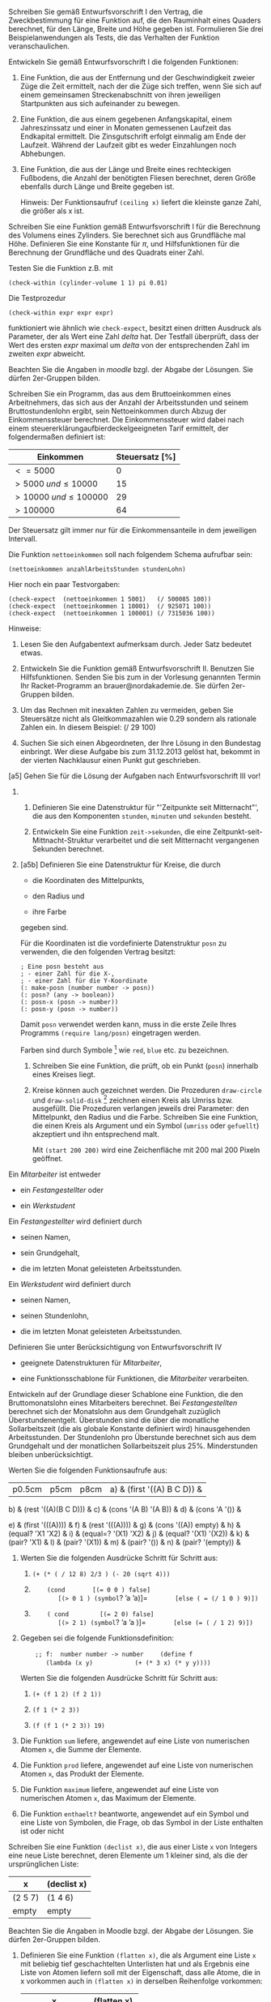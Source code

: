 Schreiben Sie gemäß Entwurfsvorschrift I den Vertrag, die
Zweckbestimmung für eine Funktion auf, die den Rauminhalt eines Quaders
berechnet, für den Länge, Breite und Höhe gegeben ist. Formulieren Sie
drei Beispielanwendungen als Tests, die das Verhalten der Funktion
veranschaulichen.

Entwickeln Sie gemäß Entwurfsvorschrift I die folgenden Funktionen:

1. Eine Funktion, die aus der Entfernung und der Geschwindigkeit zweier
   Züge die Zeit ermittelt, nach der die Züge sich treffen, wenn Sie
   sich auf einem gemeinsamen Streckenabschnitt von ihren jeweiligen
   Startpunkten aus sich aufeinander zu bewegen.

2. Eine Funktion, die aus einem gegebenen Anfangskapital, einem
   Jahreszinssatz und einer in Monaten gemessenen Laufzeit das
   Endkapital ermittelt. Die Zinsgutschrift erfolgt einmalig am Ende der
   Laufzeit. Während der Laufzeit gibt es weder Einzahlungen noch
   Abhebungen.

3. Eine Funktion, die aus der Länge und Breite eines rechteckigen
   Fußbodens, die Anzahl der benötigten Fliesen berechnet, deren Größe
   ebenfalls durch Länge und Breite gegeben ist.

   Hinweis: Der Funktionsaufruf =(ceiling x)= liefert die kleinste ganze
   Zahl, die größer als x ist.

Schreiben Sie eine Funktion gemäß Entwurfsvorschrift I für die
Berechnung des Volumens eines Zylinders. Sie berechnet sich aus
Grundfläche mal Höhe. Definieren Sie eine Konstante für $\pi$, und
Hilfsfunktionen für die Berechnung der Grundfläche und des Quadrats
einer Zahl.

Testen Sie die Funktion z.B. mit

#+BEGIN_EXAMPLE
       (check-within (cylinder-volume 1 1) pi 0.01)
#+END_EXAMPLE

Die Testprozedur

#+BEGIN_EXAMPLE
       (check-within expr expr expr)
#+END_EXAMPLE

funktioniert wie ähnlich wie =check-expect=, besitzt einen dritten
Ausdruck als Parameter, der als Wert eine Zahl $delta$ hat. Der Testfall
überprüft, dass der Wert des ersten $expr$ maximal um $delta$ von der
entsprechenden Zahl im zweiten $expr$ abweicht.

Beachten Sie die Angaben in /moodle/ bzgl. der Abgabe der Lösungen. Sie
dürfen 2er-Gruppen bilden.

Schreiben Sie ein Programm, das aus dem Bruttoeinkommen eines
Arbeitnehmers, das sich aus der Anzahl der Arbeitsstunden und seinem
Bruttostundenlohn ergibt, sein Nettoeinkommen durch Abzug der
Einkommenssteuer berechnet. Die Einkommenssteuer wird dabei nach einem
steuererklärungaufbierdeckelgeeigneten Tarif ermittelt, der
folgendermaßen definiert ist:

| *Einkommen*                  | *Steuersatz* [%]   |
|------------------------------+--------------------|
| $<= 5000$                    | 0                  |
| $> 5000\; und \leq 10000$    | 15                 |
| $>10000\; und \leq 100000$   | 29                 |
| $>100000$                    | 64                 |

Der Steuersatz gilt immer nur für die Einkommensanteile in dem
jeweiligen Intervall.

Die Funktion =nettoeinkommen= soll nach folgendem Schema aufrufbar sein:

#+BEGIN_EXAMPLE
          (nettoeinkommen anzahlArbeitsStunden stundenLohn)
#+END_EXAMPLE

Hier noch ein paar Testvorgaben:

#+BEGIN_EXAMPLE
       (check-expect  (nettoeinkommen 1 5001)   (/ 500085 100))
       (check-expect  (nettoeinkommen 1 10001)  (/ 925071 100))
       (check-expect  (nettoeinkommen 1 100001) (/ 7315036 100))
#+END_EXAMPLE

Hinweise:

1. Lesen Sie den Aufgabentext aufmerksam durch. Jeder Satz bedeutet
   etwas.

2. Entwickeln Sie die Funktion gemäß Entwurfsvorschrift II. Benutzen Sie
   Hilfsfunktionen. Senden Sie bis zum in der Vorlesung genannten Termin
   Ihr Racket-Programm an brauer@nordakademie.de. Sie dürfen 2er-Gruppen
   bilden.

3. Um das Rechnen mit inexakten Zahlen zu vermeiden, geben Sie
   Steuersätze nicht als Gleitkommazahlen wie 0.29 sondern als rationale
   Zahlen ein. In diesem Beispiel: (/ 29 100)

4. Suchen Sie sich einen Abgeordneten, der Ihre Lösung in den Bundestag
   einbringt. Wer diese Aufgabe bis zum 31.12.2013 gelöst hat, bekommt
   in der vierten Nachklausur einen Punkt gut geschrieben.

[a5] Gehen Sie für die Lösung der Aufgaben nach Entwurfsvorschrift III
vor!

1. 

   1. Definieren Sie eine Datenstruktur für "'Zeitpunkte seit
      Mitternacht"', die aus den Komponenten =stunden=, =minuten= und
      =sekunden= besteht.

   2. Entwickeln Sie eine Funktion =zeit->sekunden=, die eine
      Zeitpunkt-seit-Mittnacht-Struktur verarbeitet und die seit
      Mitternacht vergangenen Sekunden berechnet.

2. [a5b] Definieren Sie eine Datenstruktur für Kreise, die durch

   -  die Koordinaten des Mittelpunkts,

   -  den Radius und

   -  ihre Farbe

   gegeben sind.

   Für die Koordinaten ist die vordefinierte Datenstruktur =posn= zu
   verwenden, die den folgenden Vertrag besitzt:

   #+BEGIN_EXAMPLE
       ; Eine posn besteht aus
       ; - einer Zahl für die X-,
       ; - einer Zahl für die Y-Koordinate
       (: make-posn (number number -> posn))
       (: posn? (any -> boolean))
       (: posn-x (posn -> number))
       (: posn-y (posn -> number))
   #+END_EXAMPLE

   Damit =posn= verwendet werden kann, muss in die erste Zeile Ihres
   Programms =(require lang/posn)= eingetragen werden.

   Farben sind durch Symbole [1] wie =red=, =blue= etc. zu bezeichnen.

   1. Schreiben Sie eine Funktion, die prüft, ob ein Punkt (=posn=)
      innerhalb eines Kreises liegt.

   2. Kreise können auch gezeichnet werden. Die Prozeduren =draw-circle=
      und =draw-solid-disk= [2] zeichnen einen Kreis als Umriss bzw.
      ausgefüllt. Die Prozeduren verlangen jeweils drei Parameter: den
      Mittelpunkt, den Radius und die Farbe. Schreiben Sie eine
      Funktion, die einen Kreis als Argument und ein Symbol (=umriss=
      oder =gefuellt=) akzeptiert und ihn entsprechend malt.

      Mit =(start 200 200)= wird eine Zeichenfläche mit 200 mal 200
      Pixeln geöffnet.

Ein /Mitarbeiter/ ist entweder

-  ein /Festangestellter/ oder

-  ein /Werkstudent/

Ein /Festangestellter/ wird definiert durch

-  seinen Namen,

-  sein Grundgehalt,

-  die im letzten Monat geleisteten Arbeitsstunden.

Ein /Werkstudent/ wird definiert durch

-  seinen Namen,

-  seinen Stundenlohn,

-  die im letzten Monat geleisteten Arbeitsstunden.

Definieren Sie unter Berücksichtigung von Entwurfsvorschrift IV

-  geeignete Datenstrukturen für /Mitarbeiter/,

-  eine Funktionsschablone für Funktionen, die /Mitarbeiter/
   verarbeiten.

Entwickeln auf der Grundlage dieser Schablone eine Funktion, die den
Bruttomonatslohn eines Mitarbeiters berechnet. Bei /Festangestellten/
berechnet sich der Monatslohn aus dem Grundgehalt zuzüglich
Überstundenentgelt. Überstunden sind die über die monatliche
Sollarbeitszeit (die als globale Konstante definiert wird)
hinausgehenden Arbeitsstunden. Der Stundenlohn pro Überstunde berechnet
sich aus dem Grundgehalt und der monatlichen Sollarbeitszeit plus
$25\%$. Minderstunden bleiben unberücksichtigt.

Werten Sie die folgenden Funktionsaufrufe aus:

|p0.5cm|p5cm|p8cm| a) & (first '((A) B C D)) &
b) & (rest '((A)(B C D))) &
c) & (cons '(A B) '(A B)) &
d) & (cons 'A '()) &

e) & (first '(((A)))) &
f) & (rest '(((A)))) &
g) & (cons '((A)) empty) &
h) & (equal? 'X1 'X2) &
i) & (equal=? '(X1) 'X2) &
j) & (equal? '(X1) '(X2)) &
k) & (pair? 'X1) &
l) & (pair? '(X1)) &
m) & (pair? '()) &
n) & (pair? '(empty)) &

1. Werten Sie die folgenden Ausdrücke Schritt für Schritt aus:

   1. =(+ (* ( / 12 8) 2/3 ) (- 20 (sqrt 4)))=

   2. =    (cond=
      =       [(= 0 0 ) false]=
      =       [(> 0 1 ) (symbol=? ’a ’a)]=
      =       [else ( = (/ 1 0 ) 9)])=

   3. =    ( cond =
      =       [(= 2 0) false]=
      =       [(> 2 1) (symbol=? ’a ’a )]=
      =       [else (= ( / 1 2) 9)])=

2. Gegeben sei die folgende Funktionsdefinition:

   =    ;; f:  number number -> number=
   =    (define f=
   =       (lambda (x y)=
   =           (+ (* 3 x) (* y y))))=

   Werten Sie die folgenden Ausdrücke Schritt für Schritt aus:

   1. =(+ (f 1 2) (f 2 1))=

   2. =(f 1 (* 2 3))=

   3. =(f (f 1 (* 2 3)) 19)=

1. Die Funktion =sum= liefere, angewendet auf eine Liste von numerischen
   Atomen =x=, die Summe der Elemente.

2. Die Funktion =prod= liefere, angewendet auf eine Liste von
   numerischen Atomen =x=, das Produkt der Elemente.

3. Die Funktion =maximum= liefere, angewendet auf eine Liste von
   numerischen Atomen =x=, das Maximum der Elemente.

4. Die Funktion =enthaelt?= beantworte, angewendet auf ein Symbol und
   eine Liste von Symbolen, die Frage, ob das Symbol in der Liste
   enthalten ist oder nicht

Schreiben Sie eine Funktion =(declist x)=, die aus einer Liste =x= von
Integers eine neue Liste berechnet, deren Elemente um 1 kleiner sind,
als die der ursprünglichen Liste:

| x         | (declist x)   |
|-----------+---------------|
| (2 5 7)   | (1 4 6)       |
| empty     | empty         |

Beachten Sie die Angaben in Moodle bzgl. der Abgabe der Lösungen. Sie
dürfen 2er-Gruppen bilden.

1. Definieren Sie eine Funktion =(flatten x)=, die als Argument eine
   Liste =x= mit beliebig tief geschachtelten Unterlisten hat und als
   Ergebnis eine Liste von Atomen liefern soll mit der Eigenschaft, dass
   alle Atome, die in x vorkommen auch in =(flatten x)= in derselben
   Reihenfolge vorkommen:

   | x                  | (flatten x)   |
   |--------------------+---------------|
   | (A (B C) D)        | (A B C D)     |
   | (((A B) C)(D E))   | (A B C D E)   |
   | ((((A))))          | (A)           |

   **** Hinweis:

   Definieren Sie zuerst in der bekannten Art und Weise eine rekursive
   Datenstruktur für geschachtelte Listen. Wenden Sie dann die passende
   *Entwurfsvorschrift* an.

2. Schreiben Sie eine Funktion =(frequencies x)=, die aus einer Liste
   =x= von Atomen eine Liste von zwei-elementigen Strukturen
   (define-record-procedures) erzeugt: Dabei ist das erste Element das
   Atom aus =x=, das zweite Element die Häufigkeit des Auftretens in
   =x=. Die Reihenfolge der Strukturen in der Ergebnisliste ist
   belanglos.

   | x                 | (frequencies x)       |
   |-------------------+-----------------------|
   | (A B A B A C A)   | (<A 4> <B 2> <C 1>)   |
   | empty             | empty                 |

   =<A 4>= stehe für einen Record mit den Elementen =A= und $4$

Entwerfen Sie einen Satz von Funktionen für die Mengenoperationen
VEREINIGUNG, DURCHSCHNITT, DIFFERENZ, wobei Mengen als Listen von Atomen
ohne Wiederholungen repräsentiert werden sollen.

Die in den folgenden Aufgaben zu entwickelnden Funktionen haben alle 2
Listen-Parameter. Lösen Sie diese Aufgaben unter Anwendung von
Entwurfsvorschrift V. Überlegen Sie dabei, ob für die Erstellung der
Funktionsschablone der Zugriff auf das erste Element und die Restliste
hinsichtlich des ersten, des zweiten oder beider Parameter vorgenommen
werden muss.

1. Schreiben Sie ein Funktion =concatenate=, die zwei Listen von
   Symbolen aneinander hängt. Beispiel:
   = (concatenate ’(a b c) ’(d e f)) => ’(a b c d e f)=

2. Schreiben Sie eine Funktion =mult-2-num-lists=, die zwei gleich lange
   Listen mit Zahlen zu einer Liste verarbeitet, die die Produkte der
   korrespondierenden Elemente der Argumentlisten enthält. Beispiel:
   =(mult-2-num-lists ’(2 3 4) ’(7 8 9)) => ’(14 24 36)=

3. Entwickeln Sie eine Funktion =merge=, die 2 Listen von Zahlen
   verarbeitet, die aufsteigend sortiert sind. Sie liefert eine
   sortierte Liste von Zahlen, die alle Zahlen aus den beiden
   Argumentlisten enthält. Wenn Zahlen in den Argumentliste mehrfach
   vorkommen, sollen Sie auch in der Ergebnisliste entsprechend oft
   auftauchen. Beispiel:
   =(merge ’(2 5 7) ’(1 3 5 9)) => ’(1 2 3 5 5 7 9) =

1. Schreiben Sie eine Funktion =repeat=, die eine natürliche Zahl
   $n\in Nat$ (Definition des Datentyps $Nat$ s. Vorlesung) und ein
   Symbol $s$ als Argumente nimmt und eine Liste mit dem $n$-maligen
   Auftreten von $s$ erzeugt.

2. Schreiben Sie eine Funktion =Int->Nat=, die eine beliebige positive
   ganze Zahl in eine äquivalentes Element des Datentyps $Nat$
   verwandelt, z.B.:
   =(Int->Nat 3) => (succ (succ (succ zero)))=

3. Schreiben Sie eine Funktion =Nat->Int=, die eine natürliche Zahl
   $n\in Nat$ in eine normale Racket-Number verwandelt, z.B.:
   =(Nat->Int (succ (succ (succ zero)))) => 3=

4. Schreiben Sie eine Funktion
   =;; times: Nat Nat -> Nat=
   , die zwei natürliche Zahlen multipliziert.

Beachten Sie die Angaben in Moodle bzgl. der Abgabe der Lösungen. Sie
dürfen 2er-Gruppen bilden.

Es sollen Ausdrücke abgeleitet werden, die nur aus Konstanten, Variablen
und den Operationen $+$ und $\cdot$ bestehen.

Sei $D_x$ die partielle Ableitung einer Funktion $f$ nach $x$, dann
gelten folgende Regeln:

-  $D_x(x) = 1$

-  $D_x(y) = 0$, $y\neq x$, sei $y$ eine Konstante oder Variable

-  $D_x(e_1 + e_2) = D_x(e_1)+D_x(e_2)$ (Summenregel)

-  $D_x(e_1\cdot e_2) = e_1\cdot D_x(e_2) + e_2\cdot D_x(e_1)$
   (Produktregel)

Repräsentation der Formeln:

-  Konstante: numerisches Atom

-  Variable: symbolisches Atom

-  $e_1 + e_2$: (ADD $e_1$ $e_2$)

-  $e_1 \cdot e_2$: (MUL $e_1$ $e_2$)

Hinweise:

-  Definieren Sie zur Erzeugung von Formeln geeignete Hilfsfunktionen!

-  Wenn eine Formel nicht korrekt aufgebaut ist, kann das Symbol
   =’ERROR= zurückgeliefert werden, das möglicherweise in einem
   korrekten Teil der Formel eingeschachtelt erscheint.

-  Machen Sie ausgiebig von lokalen Definitionen Gebrauch.

[Anwendungreduce] Definieren Sie unter Verwendung von =reduce= (s.
Vorlesung) eine Funktion =sort=, die, angewendet auf eine Liste von
Zahlen, diese Liste absteigend sortiert.

Modifizieren Sie die Funktion =sort= aus Aufgabe [Anwendungreduce] so,
dass durch einen zusätzlichen Parameter die Sortierreihenfolge bestimmt
werden kann.

Was liefern die folgenden Ausdrücke:

1. =((mapp abs) '( 4 -7 3))=

2. =(define betraege (mapp abs))=

3. =(betraege '(4 -7 -3))=

4. =(reduce * ((mapp abs) '( 4 -7 3)) 1)=

Wie lautet er?

Erklären Sie die Auswertung des Ausdrucks =((mapp abs) '( 4 -7 3))=
mithilfe des Ersetzungsmodells für Funktionsanwendungen. Vergleiche dazu
Teil 5 der Vorlesungsfolien.

1. Schreiben Sie die Funktion =sum=, die die Summe der Elemente einer
   Liste von Zahlen berechnet, unter Benutzung einer Hilfsfunktion mit
   akkumulierendem Parameter. Verwenden Sie die Funktiosnschablone aus
   der Vorlesung. Formulieren Sie die Akkumulatorinvariante.

2. Gegeben ist ein Weg in einem ungerichteten Graphen, dessen Knoten
   Orte repräsentieren und dessen Kanten mit den Entfernungen zwischen
   den Orten attributiert sind, z.B. so:

   [[\figs entfernungen.pdf]]

   Entwickeln Sie eine Funktion, die aus einer Liste mit relativen
   Entfernungen eine Liste mit den absoluten Entfernungen der Orte vom
   Ursprungsort berechnet. Für den obigen Graphen soll also aus der
   Liste (120 90 70 65) die Liste (120 210 280 345) werden.

   1. Entwickeln Sie zunächst eine Funktion (ggf. mit Hilfsfunktion)
      nach der bekannten Methode (ohne akkumulierende Parameter).

   2. Diskutieren Sie, warum eine Hilfsfunktion mit akkumulierendem
      Parameter sinnvoll ist.

   3. Entwickeln Sie eine solche.

3. Definieren Sie eine Funktion =(singletons x)=, die als Argument eine
   Liste von den Atomen =x= hat und als Ergebnis eine Liste von den
   Atomen liefern soll, die in =x= genau einmal auftreten.

4. Modifizieren die Funktion =(singletons x)= so, dass zwei
   akkumulierende Parameter verwendet werden. Der eine soll zum
   Akkumulieren der Atome, die genau einmal in =x= auftreten, dienen,
   der andere zum Akkumulieren der Atome, die mehrmals in =x= auftreten.

Gegeben sei folgende Racket-Funktion

=    (define f=
=      (lambda (n)=
=        (cond=
=          [(= n 0) 0]=
=          [else (+ (f (- n 1))=
=                   (/ 1 (* n (+ n 1))))])))=

Zeigen Sie, dass der Aufruf =(f n)= die Zahl $$f(n)=\frac{n}{n+1}$$
berechnet.

Grundlage:

=;; nimmt einen Betrag als Startkapital eines Kontos=
=;; und erzeugt eine "belaste-Funktion"=
=(: erzeuge-konto (number =
=                -> (number -> (mixed number symbol))))=
=(define erzeuge-konto=
=  (lambda (konto)=
=    (lambda (betrag)=
=      (cond=
=        [(>= konto betrag)=
=         (begin=
=           (set! konto (- konto betrag))=
=           konto)]=
=        [else ’konto-ueberzogen]))))=

1. Wie sieht das Umgebungsdiagramm aus, wenn zwei Konten angelegt
   werden?

   =(define konto1 (erzeuge-konto 100))=
   =(define konto2 (erzeuge-konto 200))=

2. Stellen Sie die Auswertung von (konto2 120) dar!

3. Wie sieht das Umgebungsdiagramm aus für?

   = (define konto1 (erzeuge-konto 100))=
   = (define konto2 konto1)=
   = =

1. Betrachten Sie die folgende Variante der Prozedur =erzeuge-konto=.
   Machen Sie sich ihre Wirkungsweise klar.

   =(: erzeuge-konto =
   =   (number -> (symbol -> (number -> (mixed number symbol)))))=
   =;; nimmt einen Betrag als Startkapital und erzeugt ein "Konto-Object"=
   =(define erzeuge-konto=
   =  (lambda (konto)=
   =    (letrec=
   =        ([;; belaste: (number -> (mixed number symbol))=
   =          ;; Effekt: bucht vom konto betrag ab, liefert neuen =
   =          ;; Kontostand als Resultat, falls Konto nicht ueberzogen=
   =          belaste=
   =          (lambda (betrag)=
   =            (cond=
   =              [(>= konto betrag)=
   =               (begin=
   =                 (set! konto (- konto betrag))=
   =                 konto)]=
   =              [else ’konto-ueberzogen]))]=
   =         [;; schreibegut: (number -> number)=
   =          ;; Effekt: schreibt konto betrag gut=
   =          ;; liefert neuen Kontostand als Resultat=
   =          schreibegut=
   =          (lambda (betrag)=
   =            (begin =
   =              (set! konto (+ konto betrag))=
   =              konto))]=
   =         [;; verteile: (number -> (mixed number symbol))=
   =          ;; verwaltet die von Konten verstandenen Nachrichten=
   =          verteile=
   =          (lambda (nachricht)=
   =            (cond=
   =              [(equal? nachricht ’belaste) belaste]=
   =              [(equal? nachricht ’schreibegut) schreibegut]=
   =              [else (violation "unbekannte Nachricht")]))])=
   =      verteile)))=

2. Wie sieht das Umgebungsdiagramm für die folgende Ausdruckssequenz
   aus:

   =(define konto (erzeuge-konto 200))=
   =((konto ’schreibegut) 60)=
   =((konto ’belaste) 120)=

Welchen stack (gemäß Spezifikation aus der Vorlesung) repräsentiert der
Term

=    push( pop(push(push(createstack, c), b)), a)=

1. Geben Sie eine graphische Darstellung des resultierenden stacks an.

2. Formen Sie den Term durch Anwendung der Gleichungen solange um, bis
   er nur noch die Operation =push= und =createstack= enthält.

Spezifizieren Sie einen Datentyp ADTtupel. Ein Tupel sei ein Paar von
items. Definieren Sie eine Operation für das Erzeugen eines Tupels aus
zwei items, sowie je eine Operation für den Zugriff auf die beiden
Komponenten.

[mengenspezifikation] Geben Sie die algebraische Spezifikation für einen
abstrakten Datentyp ADTset an, der eine Menge von Datenelementen (items)
mit folgenden Operationen beschreibt:

-  =emptyset=: liefert die leere Menge

-  =makeset(i)=: liefert die Menge, deren einziges Element i ist

-  =union(s, s´)=: vereinigt die Mengen s und s´

-  =intersect(s, s´)=: bildet den Durchschnitt der Mengen s und s´

-  =isin(s, i)=: liefert TRUE, wenn i Element von s, sonst FALSE

Hinweis: In der Spezifikation von item sei eine Operation

=        eqitem: item, item –> bool=

spezifiziert, die zwei items auf Gleichheit prüft. Diese Operation kann
für die Spezifikation verwendet werden.

Formen Sie die folgenden Terme der Spezifikation von Aufgabe
[mengenspezifikation] durch Anwendung der Gleichungen schrittweise um,
bis keine Gleichung mehr anwendbar ist.

1. =isin( union( union( emptyset, makeset(i)), makeset(j)), i)=

2. =intersect(union(union(makeset(i1), makeset(i2)), makeset(i3)),=
   =          union( makeset(i2), makeset(i4)))=

Die Größen i, j, i1, i2, i3 und i4 seien paarweise verschiedene Elemente
von item.

Mit den folgenden Racket-Funktionen wird eine abstrakte Implementierung
für Brüche (rationale Zahlen) vorgenommen:

=    (define (add-rat x y)=
=      (make-rat (+ (* (numer x) (denom y))=
=                   (* (numer y) (denom x)))=
=                (* (denom x) (denom y))))=
=    =
=    (define (sub-rat x y)=
=      (make-rat (- (* (numer x) (denom y))=
=                   (* (numer y) (denom x)))=
=                (* (denom x) (denom y))))=
=    =
=    (define (mul-rat x y)=
=      (make-rat (* (numer x) (numer y))=
=                (* (denom x) (denom y))))=
=    =
=    (define (div-rat x y)=
=      (make-rat (* (numer x) (denom y))=
=                (* (denom x) (numer y))))=
=    =
=    (define (equal-rat? x y)=
=      (= (* (numer x) (denom y))=
=         (* (numer y) (denom x))))=
=    =
=    (define (make-rat numer denom)=
=      (cons ’make-rat (cons numer (cons denom ’()))))=
=    =
=    (define (numer rat) =
=      (cadr rat))=
=    =
=    (define (denom rat) =
=      (caddr rat))=
=    =
=    (define (print-rat x)=
=      (newline)=
=      (display (numer x))=
=      (display "/")=
=      (display (denom x)))=

Zum Thema abstrakte Implementierungen vergleichen Sie auch die Aufgabe
/Aufgaben zum Datentyp =Nat=/ (Nr. 10) bzw. Vorlesung Teil 3 (Natürliche
Zahlen als rekursive Datenstruktur).

1. Machen Sie sich die Wirkungen dieser Funktionen klar. Sie können Sie
   auch erproben. Sie finden sie in der Rubrik Beispiele in moodle.

   Hinweise:

   -  Zum Testen wählen Sie in DrRacket die Spracheinstellung
      Plt-Text(MzRacket)-Kombo

   -  Die Funktion =cadr= liefert das zweite, =caddr= das dritte Element
      einer Liste.

2. Ergänzen Sie das Racket-Programm so, dass Brüche durch die Funktion
   =make-rat= bei der Erzeugung gekürzt werden.

3. Schreiben Sie eine algebraische Spezifikation für rationale Zahlen.
   Das Vorhandensein einer Spezifikation für ganze Zahlen darf dabei
   vorausgesetzt werden

Schreiben Sie für die algebraische Spezifikation für Warteschlangen aus
dem Skript Funktionen als "'algebraische Implementierung"' nach dem
Muster der Funktionen für den Datentyp *Nat* aus der Vorlesung bzw. nach
dem Muster der vorangegangenen Aufgabe. Überlegen Sie sich zusätzlich,
wie eine Funktion =print-queue= aussehen könnte, die Queues lesbar
darzustellen erlaubt (vgl. die Funktion =print-rat=).

1. Geben Sie die algebraische Spezifikation für einen abstrakten
   Datentyp ADTset an, der eine Menge von Datenelementen (items) mit
   folgenden Operationen beschreibt:

   -  =emptyset=: liefert die leere Menge

   -  =insert(i, s)=: fügt der Menge s das Element i hinzu

   -  =member(i, s)=: liefert TRUE, wenn i Element von s, sonst FALSE

   In der Spezifikation von item sei eine Operation

   =        eqitem: item, item –> bool=

   spezifiziert, die zwei items auf Gleichheit prüft. Diese Operation
   kann für die Spezfikation verwendet werden.

2. Geben Sie zwei verschiedene Terme aus aufbauenden Operationen an, die
   insofern die gleiche Menge darstellen, als =member=, angewendet auf
   diese Mengen, für die gleichen items true liefert.

3. Welche Gleichungen müssen Sie hinzufügen, um festzuhalten, dass weder
   die Reihenfolge der =insert=-Aufrufe noch die Existenz zu Dubletten
   eine Rolle spielt, um zwei Mengen als gleich ansehen zu können.

4. Erstellen Sie eine konkrete Implementierung für den Datentyp in
   Racket unter Verwendung von Listen.

[1] Symbole sind einfache Bezeichner mit vorangestelltem .

[2] Diese Prozduren stehen zur Verfügung, wenn Sie dem Kopf Ihres
    Programms die Zeile =(require htdp/draw)= hinzufügen.
